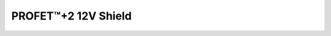 .. _Bts700xShield API:

PROFET\ |trade|\ +2 12V Shield
------------------------------

.. |trade|    unicode:: U+2122 .. TRADEMARK SIGN

.. doxygenclass:: hss::Bts700xShield
    :members: